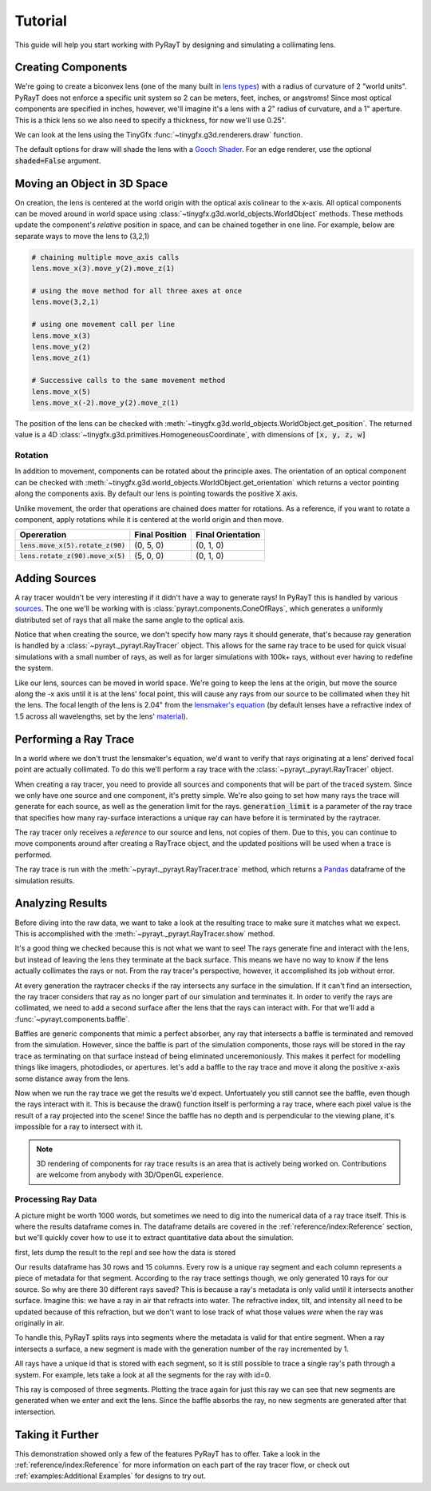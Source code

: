 #########
 Tutorial 
#########

This guide will help you start working with PyRayT by designing and simulating a collimating lens.

Creating Components
====================

We're going to create a biconvex lens (one of the many built in `lens types <Lenses>`_) with a radius of curvature of 2 "world units". PyRayT does not enforce a specific unit system
so 2 can be meters, feet, inches, or angstroms! Since most optical components are specified in inches, however, we'll imagine
it's a lens with a 2" radius of curvature, and a 1" aperture. This is a thick lens so we also need to specify a thickness, for now
we'll use 0.25".

.. prompt:: python >>> auto

	>>> import pyrayt
	>>> lens = pyrayt.components.biconvex_lens(r1=2, r2=2, thickness=0.25, aperture=1)

We can look at the lens using the TinyGfx :func:`~tinygfx.g3d.renderers.draw` function.

.. prompt:: python >>> auto

	>>> from tinygfx.g3d.renderers import draw
	>>> draw(lens)

.. image:: /images/tutorial/draw_lens_at_origin.png
	:align: center

The default options for draw will shade the lens with a `Gooch Shader`_. For an edge renderer, use the optional :code:`shaded=False`
argument.

.. _Gooch Shader: https://en.wikipedia.org/wiki/Gooch_shading

Moving an Object in 3D Space
=============================

On creation, the lens is centered at the world origin with the optical axis colinear to the x-axis. All optical components can be
moved around in world space using :class:`~tinygfx.g3d.world_objects.WorldObject` methods. These methods update the component's *relative*
position in space, and can be chained together in one line. For example, below are separate ways to move the lens to (3,2,1)

.. code:: python

	# chaining multiple move_axis calls
	lens.move_x(3).move_y(2).move_z(1)

	# using the move method for all three axes at once
	lens.move(3,2,1)

	# using one movement call per line
	lens.move_x(3)
	lens.move_y(2)
	lens.move_z(1)

	# Successive calls to the same movement method
	lens.move_x(5)
	lens.move_x(-2).move_y(2).move_z(1)

The position of the lens can be checked with :meth:`~tinygfx.g3d.world_objects.WorldObject.get_position`. The returned
value is a 4D :class:`~tinygfx.g3d.primitives.HomogeneousCoordinate`, with dimensions of :code:`[x, y, z, w]`

.. prompt:: python >>> auto

	>>> lens.get_position()
	Point([0., 0., 0., 1.])
	>>> lens.get_position.x
	0.0

Rotation
`````````
In addition to movement, components can be rotated about the principle axes.  The orientation of an optical component can be checked with :meth:`~tinygfx.g3d.world_objects.WorldObject.get_orientation` which returns a vector pointing along the components axis. By default our lens is pointing towards the positive X axis.

.. prompt:: python >>> auto

	>>> lens.get_orientation()
	Vector([ 1.0, 0.0, 0.0 , 0.0])
	>>> lens.get_position()
	Point([0., 0., 0., 1.])
	>>> lens.rotate_z(90).move_x(5)
	>>> lens.get_orientation()
	Vector([ 0.0, 1.0, 0.0 , 0,0])
	>>> lens.get_position()
	Point([5., 0., 0., 1.])


Unlike movement, the order that operations are chained does matter for rotations. As a reference, if you want to rotate a component, apply rotations while it is centered at the
world origin and then move.

+-------------------------------------+----------------+-------------------+
|             Opereration             | Final Position | Final Orientation |
+=====================================+================+===================+
| :code:`lens.move_x(5).rotate_z(90)` | (0, 5, 0)      | (0, 1, 0)         |
+-------------------------------------+----------------+-------------------+
| :code:`lens.rotate_z(90).move_x(5)` | (5, 0, 0)      | (0, 1, 0)         |
+-------------------------------------+----------------+-------------------+

Adding Sources
===============

A ray tracer wouldn't be very interesting if it didn't have a way to generate rays! In PyRayT this is handled by various `sources <Sources>`_. The one we'll be working with is :class:`pyrayt.components.ConeOfRays`, which generates a uniformly distributed set of rays that all make the same angle to the optical axis.

.. prompt:: python >>> auto

	>>> source = pyrayt.components.ConeOfRays(cone_angle=10)

Notice that when creating the source, we don't specify how many rays it should generate, that's because ray generation is handled by a :class:`~pyrayt._pyrayt.RayTracer` object. This allows for the same ray trace to be used for quick visual simulations with a small number of rays, as well as for larger simulations with 100k+ rays, without ever having to redefine the system.

Like our lens, sources can be moved in world space. We're going to keep the lens at the origin, but move the source along the -x axis until it is at the lens' focal point, this will cause any rays from our source to be collimated when they hit the lens. The focal length of the lens is 2.04" from the `lensmaker's equation`_ (by default lenses have a refractive index of 1.5 across all wavelengths, set by the lens' `material <Materials>`_).

.. prompt:: python >>> auto

	>>> f = 2.04
	>>> source.move_x(-f)


.. _`lensmaker's equation`: https://en.wikipedia.org/wiki/Lens#Lensmaker's_equation

Performing a Ray Trace
=======================

In a world where we don't trust the lensmaker's equation, we'd want to verify that rays originating at a lens' derived focal point are actually collimated. To do this we'll perform a ray trace with the :class:`~pyrayt._pyrayt.RayTracer` object. 

When creating a ray tracer, you need to provide all sources and components that will be part of the traced system. Since we only have one source and one component, it's pretty simple. We're also going to set how many rays the trace will generate for each source, as well as the generation limit for the rays. :code:`generation_limit` is a parameter of the ray trace that specifies how many ray-surface interactions a unique ray can have before it is terminated by the raytracer.

.. prompt:: python >>> auto

	>>> tracer = pyrayt.RayTracer(sources=source, components=lens)
	>>> tracer.set_rays_per_source(10)
	>>> tracer.set_generation_limit(100)

The ray tracer only receives a *reference* to our source and lens, not copies of them. Due to this, you can continue to move components around after creating a RayTrace object, and the updated positions will be used when a trace is performed. 

The ray trace is run with the :meth:`~pyrayt._pyrayt.RayTracer.trace` method, which returns a `Pandas`_ dataframe of the simulation results. 

.. _Pandas: https://pandas.pydata.org

.. prompt:: python >>> auto

	>>> results = tracer.trace()


Analyzing Results
==================

Before diving into the raw data, we want to take a look at the resulting trace to make sure it matches what we expect. This is accomplished with the :meth:`~pyrayt._pyrayt.RayTracer.show` method.

.. prompt:: python >>> auto

	>>> tracer.show()

.. image:: /images/tutorial/tutorial_show_no_baffle.png
	:align: center

It's a good thing we checked because this is not what we want to see! The rays generate fine and interact with the lens, but instead of leaving the lens they terminate at the back surface. This means we have no way to know if the lens actually collimates the rays or not. From the ray tracer's perspective, however, it accomplished its job without error. 

At every generation the raytracer checks if the ray intersects any surface in the simulation. If it can't find an intersection, the ray tracer considers that ray as no longer part of our simulation and terminates it. In order to verify the rays are collimated, we need to add a second surface after the lens that the rays can interact with. For that we'll add a :func:`~pyrayt.components.baffle`.

Baffles are generic components that mimic a perfect absorber, any ray that intersects a baffle is terminated and removed from the simulation. However, since the baffle is part of the simulation components, those rays will be stored in the ray trace as terminating on that surface instead of being eliminated unceremoniously. This makes it perfect for modelling things like imagers, photodiodes, or apertures. let's add a baffle to the ray trace and move it along the positive x-axis some distance away from the lens.

.. prompt:: python >>> auto

	>>> baffle = pyrayt.components.baffle((1,1))
	>>> tracer.load_system([lens, baffle])
	>>> baffle.move_x(1)

Now when we run the ray trace we get the results we'd expect. Unfortuately you still cannot see the baffle, even though the rays interact with it. This is because the draw() function itself is performing a ray trace, where each pixel value is the result of a ray projected into the scene! Since the baffle has no depth and is perpendicular to the viewing plane, it's impossible for a ray to intersect with it.

.. image:: /images/tutorial/tutorial_show_with_baffle.png
	:align: center

.. note:: 

	3D rendering of components for ray trace results is an area that is actively being worked on. Contributions are welcome from anybody with 3D/OpenGL experience.

Processing Ray Data
````````````````````

A picture might be worth 1000 words, but sometimes we need to dig into the numerical data of a ray trace itself. This is where the results dataframe comes in. The dataframe details are covered in the :ref:`reference/index:Reference` section, but we'll quickly cover how to use it to extract quantitative data about the simulation.

first, lets dump the result to the repl and see how the data is stored

.. prompt:: python >>> auto

    >>> results
        generation  intensity  wavelength  ...    x_tilt        y_tilt    z_tilt
    0          0.0      100.0       0.633  ...  0.984808  0.000000e+00  0.173648
    1          0.0      100.0       0.633  ...  0.984808  1.020678e-01  0.140484
    2          0.0      100.0       0.633  ...  0.984808  1.651492e-01  0.053660
    3          0.0      100.0       0.633  ...  0.984808  1.651492e-01 -0.053660
    4          0.0      100.0       0.633  ...  0.984808  1.020678e-01 -0.140484
    5          0.0      100.0       0.633  ...  0.984808  2.126577e-17 -0.173648
    6          0.0      100.0       0.633  ...  0.984808 -1.020678e-01 -0.140484
    7          0.0      100.0       0.633  ...  0.984808 -1.651492e-01 -0.053660
    8          0.0      100.0       0.633  ...  0.984808 -1.651492e-01  0.053660
    9          0.0      100.0       0.633  ...  0.984808 -1.020678e-01  0.140484
    10         1.0      100.0       0.633  ...  0.998415 -1.992050e-17  0.056272
    11         1.0      100.0       0.633  ...  0.998415  3.307579e-02  0.045525
    12         1.0      100.0       0.633  ...  0.998415  5.351775e-02  0.017389
    13         1.0      100.0       0.633  ...  0.998415  5.351775e-02 -0.017389
    14         1.0      100.0       0.633  ...  0.998415  3.307579e-02 -0.045525
    15         1.0      100.0       0.633  ...  0.998415 -1.302918e-17 -0.056272
    16         1.0      100.0       0.633  ...  0.998415 -3.307579e-02 -0.045525
    17         1.0      100.0       0.633  ...  0.998415 -5.351775e-02 -0.017389
    18         1.0      100.0       0.633  ...  0.998415 -5.351775e-02  0.017389
    19         1.0      100.0       0.633  ...  0.998415 -3.307579e-02  0.045525
    20         2.0      100.0       0.633  ...  0.999988  9.597537e-20 -0.004965
    21         2.0      100.0       0.633  ...  0.999988 -2.918377e-03 -0.004017
    22         2.0      100.0       0.633  ...  0.999988 -4.722033e-03 -0.001534
    23         2.0      100.0       0.633  ...  0.999988 -4.722033e-03  0.001534
    24         2.0      100.0       0.633  ...  0.999988 -2.918377e-03  0.004017
    25         2.0      100.0       0.633  ...  0.999988 -5.120666e-19  0.004965
    26         2.0      100.0       0.633  ...  0.999988  2.918377e-03  0.004017
    27         2.0      100.0       0.633  ...  0.999988  4.722033e-03  0.001534
    28         2.0      100.0       0.633  ...  0.999988  4.722033e-03 -0.001534
    29         2.0      100.0       0.633  ...  0.999988  2.918377e-03 -0.004017
    [30 rows x 15 columns]

Our results dataframe has 30 rows and 15 columns. Every row is a unique ray segment and each column represents a piece of metadata for that segment. According to the ray trace settings though, we only generated 10 rays for our source. So why are there 30 different rays saved? This is because a ray's metadata is only valid until it intersects another surface. Imagine this: we have a ray in air that refracts into water. The refractive index, tilt, and intensity all need to be updated because of this refraction, but we don't want to lose track of what those values *were* when the ray was originally in air. 

To handle this, PyRayT splits rays into segments where the metadata is valid for that entire segment. When a ray intersects a surface, a new segment is made with the generation number of the ray incremented by 1.

All rays have a unique id that is stored with each segment, so it is still possible to trace a single ray's path through a system. For example, lets take a look at all the segments for the ray with id=0.

.. prompt:: python >>> auto

    >>> results.loc[results['id']==0]
        generation  intensity  wavelength  ...    x_tilt        y_tilt    z_tilt
    0          0.0      100.0       0.633  ...  0.984808  0.000000e+00  0.173648
    10         1.0      100.0       0.633  ...  0.998415 -1.992050e-17  0.056272
    20         2.0      100.0       0.633  ...  0.999988  9.597537e-20 -0.004965
    [3 rows x 15 columns]

This ray is composed of three segments. Plotting the trace again for just this ray we can see that new segments are generated when we enter and exit the lens. Since the baffle absorbs the ray, no new segments are generated after that intersection.

.. image:: /images/tutorial/tutorial_generations.png
    :align: center

Taking it Further
==================

This demonstration showed only a few of the features PyRayT has to offer. Take a look in the :ref:`reference/index:Reference` for more information on each part of the ray tracer flow, or check out :ref:`examples:Additional Examples` for designs to try out.


